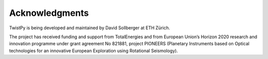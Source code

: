 Acknowledgments
---------------

TwistPy is being developed and maintained by David Sollberger at ETH Zürich.

The project has received funding and support from TotalEnergies and from European Union’s Horizon 2020 research and
innovation programme under grant agreement No 821881, project PIONEERS (Planetary Instruments based on Optical
technologies for an innovative European Exploration using Rotational Seismology).